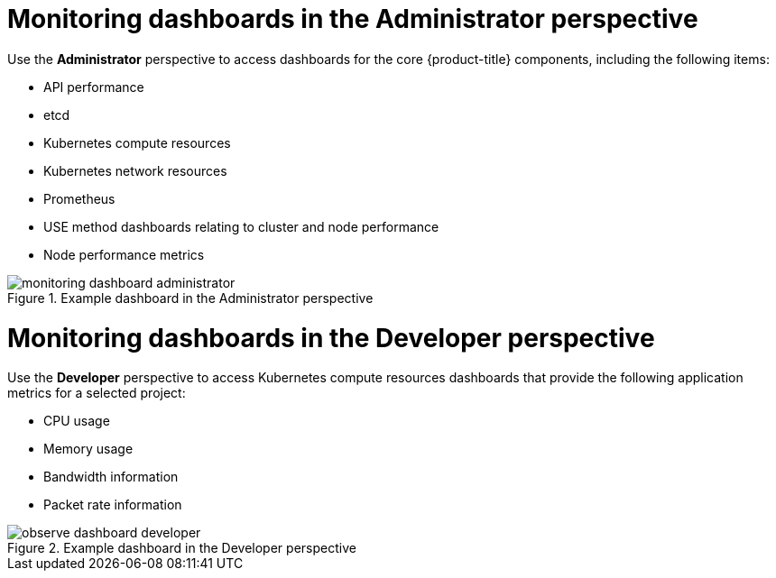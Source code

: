 // Module included in the following assemblies:
//
// * observability/monitoring/reviewing-monitoring-dashboards.adoc

:_mod-docs-content-type: CONCEPT
[id="mon-dashboards-adm-perspective_{context}"]
= Monitoring dashboards in the Administrator perspective

Use the *Administrator* perspective to access dashboards for the core {product-title} components, including the following items:

* API performance
* etcd
* Kubernetes compute resources
* Kubernetes network resources
* Prometheus
* USE method dashboards relating to cluster and node performance
* Node performance metrics

.Example dashboard in the Administrator perspective
image::monitoring-dashboard-administrator.png[]

[id="mon-dashboards-dev-perspective_{context}"]
= Monitoring dashboards in the Developer perspective

Use the *Developer* perspective to access Kubernetes compute resources dashboards that provide the following application metrics for a selected project:

* CPU usage
* Memory usage
* Bandwidth information
* Packet rate information

.Example dashboard in the Developer perspective
image::observe-dashboard-developer.png[]